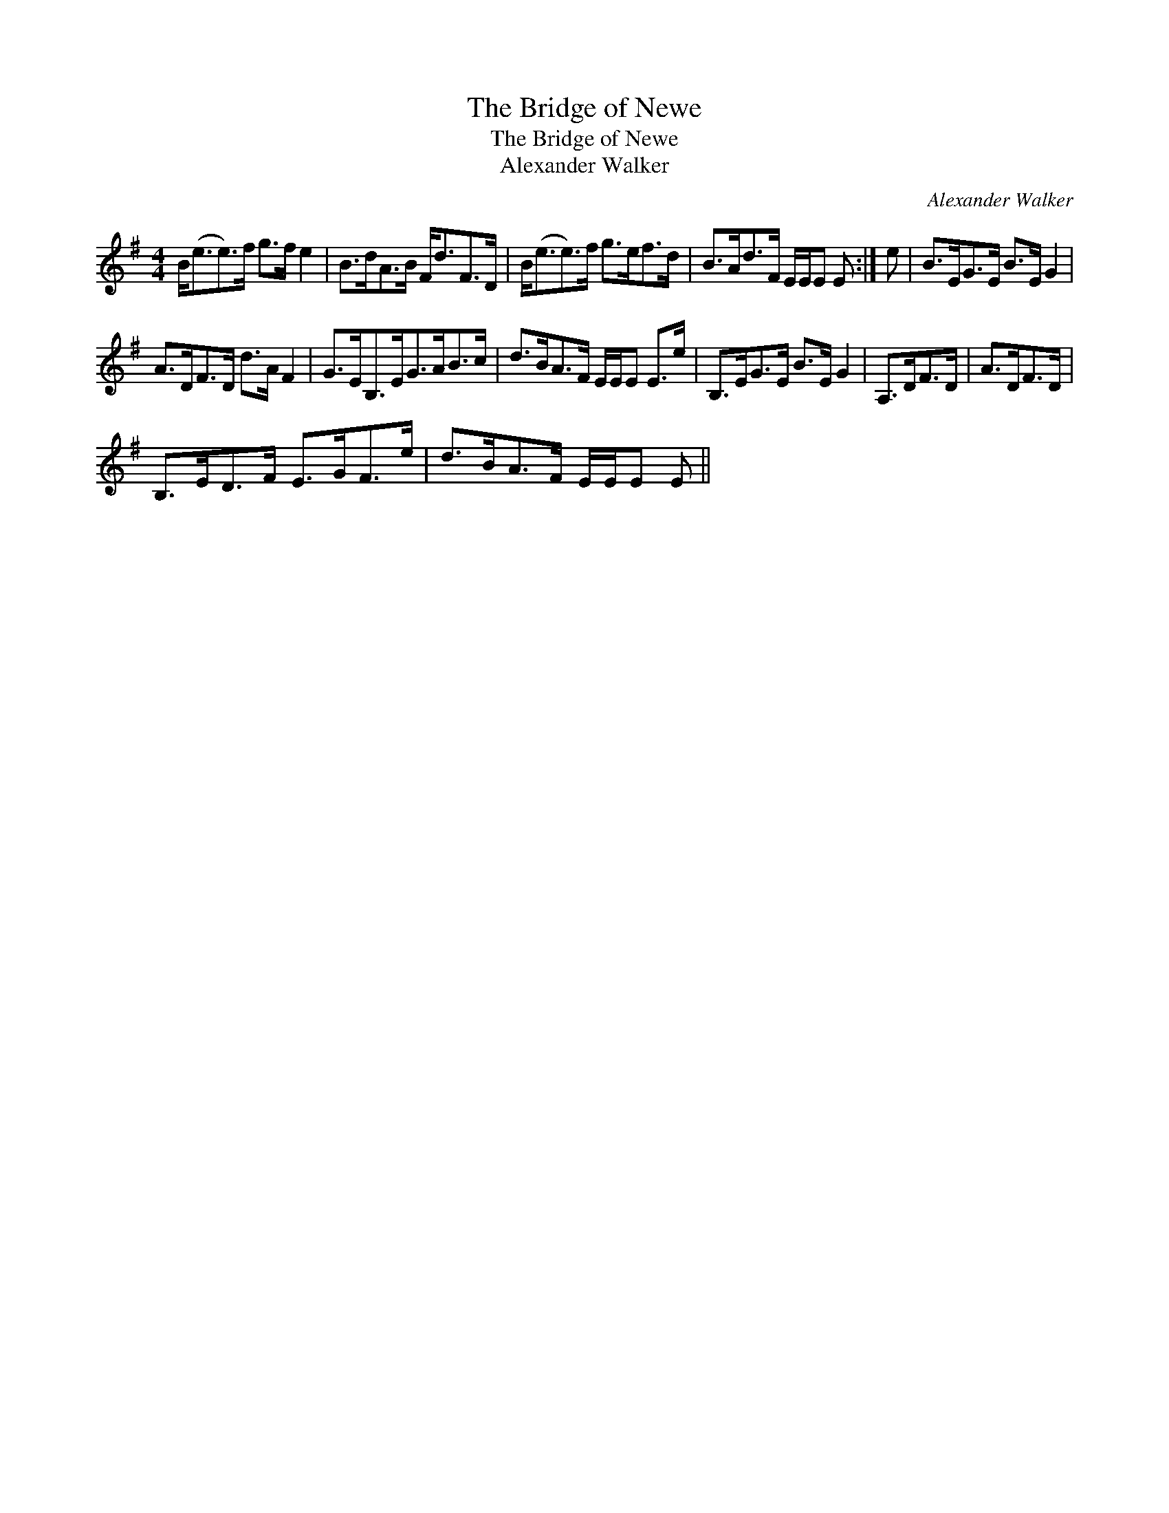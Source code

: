 X:1
T:Bridge of Newe, The
T:Bridge of Newe, The
T:Alexander Walker
C:Alexander Walker
L:1/8
M:4/4
K:Emin
V:1 treble 
V:1
 B<(ee>)f g>f e2 | B>dA>B F<dF>D | B<(ee>)f g>ef>d | B>Ad>F E/E/E E :| e | B>EG>E B>E G2 | %6
 A>DF>D d>A F2 | G>EB,>EG>AB>c | d>BA>F E/E/E E>e | B,>EG>E B>E G2 | A,>DF>D | A>DF>D | %12
 B,>ED>F E>GF>e | d>BA>F E/E/E E || %14

